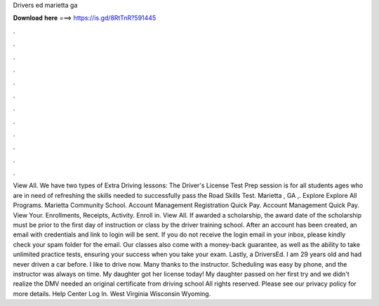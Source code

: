 Drivers ed marietta ga

𝐃𝐨𝐰𝐧𝐥𝐨𝐚𝐝 𝐡𝐞𝐫𝐞 ===> https://is.gd/8RtTnR?591445

.

.

.

.

.

.

.

.

.

.

.

.

View All. We have two types of Extra Driving lessons: The Driver's License Test Prep session is for all students ages who are in need of refreshing the skills needed to successfully pass the Road Skills Test.
Marietta , GA ,. Explore Explore All Programs. Marietta Community School. Account Management Registration Quick Pay. Account Management Quick Pay. View Your. Enrollments, Receipts, Activity. Enroll in. View All. If awarded a scholarship, the award date of the scholarship must be prior to the first day of instruction or class by the driver training school.
After an account has been created, an email with credentials and link to login will be sent. If you do not receive the login email in your inbox, please kindly check your spam folder for the email.
Our classes also come with a money-back guarantee, as well as the ability to take unlimited practice tests, ensuring your success when you take your exam. Lastly, a DriversEd.
I am 29 years old and had never driven a car before. I like to drive now. Many thanks to the instructor. Scheduling was easy by phone, and the instructor was always on time. My daughter got her license today! My daughter passed on her first try and we didn't realize the DMV needed an original certificate from driving school All rights reserved.
Please see our privacy policy for more details. Help Center Log In. West Virginia Wisconsin Wyoming.